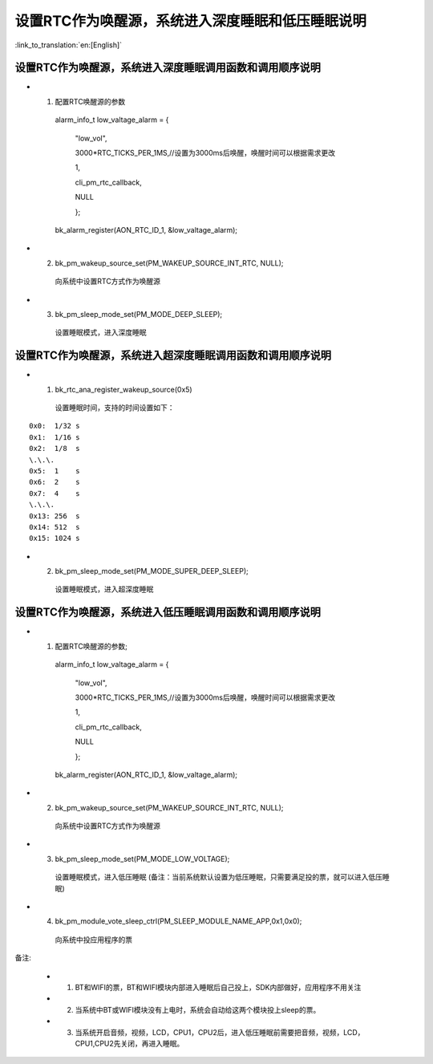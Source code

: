 设置RTC作为唤醒源，系统进入深度睡眠和低压睡眠说明
=================================================

:link_to_translation:`en:[English]`

设置RTC作为唤醒源，系统进入深度睡眠调用函数和调用顺序说明
---------------------------------------------------------
- 1. 配置RTC唤醒源的参数

    alarm_info_t low_valtage_alarm = {

                                      "low_vol",

                                      3000*RTC_TICKS_PER_1MS,//设置为3000ms后唤醒，唤醒时间可以根据需求更改

                                      1,

                                      cli_pm_rtc_callback,

                                      NULL

                                      };

    bk_alarm_register(AON_RTC_ID_1, &low_valtage_alarm);


- 2. bk_pm_wakeup_source_set(PM_WAKEUP_SOURCE_INT_RTC, NULL);

    向系统中设置RTC方式作为唤醒源

- 3. bk_pm_sleep_mode_set(PM_MODE_DEEP_SLEEP);

    设置睡眠模式，进入深度睡眠


设置RTC作为唤醒源，系统进入超深度睡眠调用函数和调用顺序说明
-----------------------------------------------------------
- 1. bk_rtc_ana_register_wakeup_source(0x5)

    设置睡眠时间，支持的时间设置如下：

::

    0x0:  1/32 s
    0x1:  1/16 s
    0x2:  1/8  s
    \.\.\.
    0x5:  1    s
    0x6:  2    s
    0x7:  4    s
    \.\.\.
    0x13: 256  s
    0x14: 512  s
    0x15: 1024 s

- 2. bk_pm_sleep_mode_set(PM_MODE_SUPER_DEEP_SLEEP);

    设置睡眠模式，进入超深度睡眠


设置RTC作为唤醒源，系统进入低压睡眠调用函数和调用顺序说明
---------------------------------------------------------------------
- 1. 配置RTC唤醒源的参数;

    alarm_info_t low_valtage_alarm = {

                                      "low_vol",

                                      3000*RTC_TICKS_PER_1MS,//设置为3000ms后唤醒，唤醒时间可以根据需求更改

                                      1,

                                      cli_pm_rtc_callback,

                                      NULL

                                      };

    bk_alarm_register(AON_RTC_ID_1, &low_valtage_alarm);


- 2. bk_pm_wakeup_source_set(PM_WAKEUP_SOURCE_INT_RTC, NULL);

    向系统中设置RTC方式作为唤醒源

- 3. bk_pm_sleep_mode_set(PM_MODE_LOW_VOLTAGE);

    设置睡眠模式，进入低压睡眠
    (备注：当前系统默认设置为低压睡眠，只需要满足投的票，就可以进入低压睡眠)

- 4. bk_pm_module_vote_sleep_ctrl(PM_SLEEP_MODULE_NAME_APP,0x1,0x0);

    向系统中投应用程序的票

备注:

 - 1. BT和WIFI的票，BT和WIFI模块内部进入睡眠后自己投上，SDK内部做好，应用程序不用关注

 - 2. 当系统中BT或WIFI模块没有上电时，系统会自动给这两个模块投上sleep的票。

 - 3. 当系统开启音频，视频，LCD，CPU1，CPU2后，进入低压睡眠前需要把音频，视频，LCD，CPU1,CPU2先关闭，再进入睡眠。